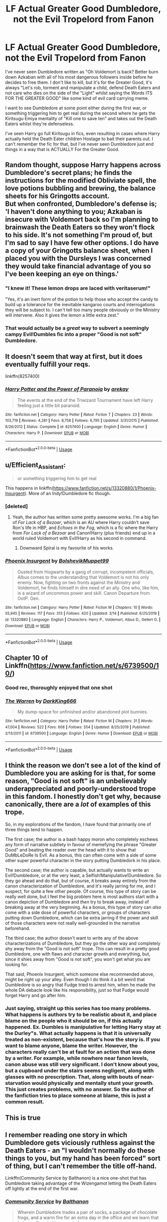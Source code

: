 #+TITLE: LF Actual Greater Good Dumbledore, not the Evil Tropelord from Fanon

* LF Actual Greater Good Dumbledore, not the Evil Tropelord from Fanon
:PROPERTIES:
:Author: LittenInAScarf
:Score: 105
:DateUnix: 1587695553.0
:DateShort: 2020-Apr-24
:FlairText: Request
:END:
I've never seen Dumbledore written as "Oh Voldemort is back? Better burn down Azkaban with all of his most dangerous followers inside before he decides to free them. I don't like to kill, but it's for the Greater Good, it's always "Let's rob, torment and manipulate a child, defend Death Eaters and not care who dies on the side of the "Light" whilst saying the Words ITS FOR THE GREATER GOOD" like some kind of evil card carrying meme.

I want to see Dumbledore at some point either during the first war, or something triggering him to get real during the second where he gets the Kiritsugu Emiya mentality of "Kill one to save ten" and takes out the Death Eaters whilst they're defenseless.

I've seen Harry go full Kiritsugu in fics, even resulting in cases where Harry actually held the Death Eater children Hostage to bait their parents out. I can't remember the fic for that, but I've never seen Dumbledore just end things in a way that is ACTUALLY For the Greater Good.


** Random thought, suppose Harry happens across Dumbledore's secret plans; he finds the instructions for the modified Obliviate spell, the love potions bubbling and brewing, the balance sheets for his Gringotts account.\\
But when confronted, Dumbledore's defense is; 'I haven't done anything to you; Azkaban is insecure with Voldemort back so I'm planning to brainwash the Death Eaters so they won't flock to his side. It's not something I'm proud of, but I'm sad to say I have few other options. I do have a copy of your Gringotts balance sheet, when I placed you with the Dursleys I was concerned they would take financial advantage of you so I've been keeping an eye on things.'
:PROPERTIES:
:Author: Avaday_Daydream
:Score: 35
:DateUnix: 1587716085.0
:DateShort: 2020-Apr-24
:END:

*** "I knew it! These lemon drops are laced with veritaserum!"

"Yes, it's an inert form of the potion to help those who accept the candy to build up a tolerance for the inevitable kangaroo courts and interrogations they will be subject to. I can't tell too many people obviously or the Ministry will intervene. Also it gives the lemon a little extra zest."
:PROPERTIES:
:Author: WantDiscussion
:Score: 31
:DateUnix: 1587745383.0
:DateShort: 2020-Apr-24
:END:


*** That would actually be a /great/ way to subvert a seemingly campy Evil!Dumbles fic into a proper "Good is not soft" Dumbledore.
:PROPERTIES:
:Author: Cheese_and_nachos
:Score: 22
:DateUnix: 1587720305.0
:DateShort: 2020-Apr-24
:END:


** It doesn't seem that way at first, but it does eventually fulfill your reqs.

linkffn(8257400)
:PROPERTIES:
:Author: YeThatsRightBro
:Score: 14
:DateUnix: 1587700416.0
:DateShort: 2020-Apr-24
:END:

*** [[https://www.fanfiction.net/s/8257400/1/][*/Harry Potter and the Power of Paranoia/*]] by [[https://www.fanfiction.net/u/2712218/arekay][/arekay/]]

#+begin_quote
  The events at the end of the Triwizard Tournament have left Harry feeling just a little bit paranoid.
#+end_quote

^{/Site/:} ^{fanfiction.net} ^{*|*} ^{/Category/:} ^{Harry} ^{Potter} ^{*|*} ^{/Rated/:} ^{Fiction} ^{T} ^{*|*} ^{/Chapters/:} ^{23} ^{*|*} ^{/Words/:} ^{103,719} ^{*|*} ^{/Reviews/:} ^{4,281} ^{*|*} ^{/Favs/:} ^{8,758} ^{*|*} ^{/Follows/:} ^{6,795} ^{*|*} ^{/Updated/:} ^{3/31/2015} ^{*|*} ^{/Published/:} ^{6/26/2012} ^{*|*} ^{/Status/:} ^{Complete} ^{*|*} ^{/id/:} ^{8257400} ^{*|*} ^{/Language/:} ^{English} ^{*|*} ^{/Genre/:} ^{Humor} ^{*|*} ^{/Characters/:} ^{Harry} ^{P.} ^{*|*} ^{/Download/:} ^{[[http://www.ff2ebook.com/old/ffn-bot/index.php?id=8257400&source=ff&filetype=epub][EPUB]]} ^{or} ^{[[http://www.ff2ebook.com/old/ffn-bot/index.php?id=8257400&source=ff&filetype=mobi][MOBI]]}

--------------

*FanfictionBot*^{2.0.0-beta} | [[https://github.com/tusing/reddit-ffn-bot/wiki/Usage][Usage]]
:PROPERTIES:
:Author: FanfictionBot
:Score: 3
:DateUnix: 1587700434.0
:DateShort: 2020-Apr-24
:END:


** u/Efficient_Assistant:
#+begin_quote
  or something triggering him to get real
#+end_quote

This happens in linkffn([[https://www.fanfiction.net/s/13320880/1/Phoenix-Insurgent]]). More of an Indy!Dumbledore fic though.
:PROPERTIES:
:Author: Efficient_Assistant
:Score: 10
:DateUnix: 1587702846.0
:DateShort: 2020-Apr-24
:END:

*** [deleted]
:PROPERTIES:
:Score: 2
:DateUnix: 1587741767.0
:DateShort: 2020-Apr-24
:END:

**** Yeah, the author has written some pretty awesome works. I'm a big fan of /For Lack of a Bezoar/, which is an AU where Harry couldn't save Ron's life in HBP, and /Echoes in the Fog/, which is a fic where the Harry from /For Lack of a Bezoar/ and Canon!Harry (plus friends) end up in a world ruled Voldemort with Evil!Harry as his second in command.
:PROPERTIES:
:Author: Efficient_Assistant
:Score: 5
:DateUnix: 1587760428.0
:DateShort: 2020-Apr-25
:END:

***** Downward Spiral is my favourite of his works.
:PROPERTIES:
:Author: FinnD25
:Score: 1
:DateUnix: 1587773678.0
:DateShort: 2020-Apr-25
:END:


*** [[https://www.fanfiction.net/s/13320880/1/][*/Phoenix Insurgent/*]] by [[https://www.fanfiction.net/u/10461539/BolshevikMuppet99][/BolshevikMuppet99/]]

#+begin_quote
  Ousted from Hogwarts by a gang of corrupt, incompetent officials, Albus comes to the understanding that Voldemort is not his only enemy. Now, fighting on two fronts against the Ministry and Voldemort, he finds himself in dire need of an ally. One who, like him, is a wizard of uncommon power and skill. Canon Departure from OotP. Gen.
#+end_quote

^{/Site/:} ^{fanfiction.net} ^{*|*} ^{/Category/:} ^{Harry} ^{Potter} ^{*|*} ^{/Rated/:} ^{Fiction} ^{M} ^{*|*} ^{/Chapters/:} ^{10} ^{*|*} ^{/Words/:} ^{55,945} ^{*|*} ^{/Reviews/:} ^{117} ^{*|*} ^{/Favs/:} ^{313} ^{*|*} ^{/Follows/:} ^{420} ^{*|*} ^{/Updated/:} ^{3/14} ^{*|*} ^{/Published/:} ^{6/25/2019} ^{*|*} ^{/id/:} ^{13320880} ^{*|*} ^{/Language/:} ^{English} ^{*|*} ^{/Characters/:} ^{Harry} ^{P.,} ^{Voldemort,} ^{Albus} ^{D.,} ^{Gellert} ^{G.} ^{*|*} ^{/Download/:} ^{[[http://www.ff2ebook.com/old/ffn-bot/index.php?id=13320880&source=ff&filetype=epub][EPUB]]} ^{or} ^{[[http://www.ff2ebook.com/old/ffn-bot/index.php?id=13320880&source=ff&filetype=mobi][MOBI]]}

--------------

*FanfictionBot*^{2.0.0-beta} | [[https://github.com/tusing/reddit-ffn-bot/wiki/Usage][Usage]]
:PROPERTIES:
:Author: FanfictionBot
:Score: 1
:DateUnix: 1587702868.0
:DateShort: 2020-Apr-24
:END:


** Chapter 10 of Linkffn([[https://www.fanfiction.net/s/6739500/10/]])
:PROPERTIES:
:Author: MoD_Peverell
:Score: 10
:DateUnix: 1587702625.0
:DateShort: 2020-Apr-24
:END:

*** Good rec, thoroughly enjoyed that one shot
:PROPERTIES:
:Author: neophyte_DQT
:Score: 3
:DateUnix: 1587712579.0
:DateShort: 2020-Apr-24
:END:


*** [[https://www.fanfiction.net/s/6739500/1/][*/The Warren/*]] by [[https://www.fanfiction.net/u/2214503/DarkKing666][/DarkKing666/]]

#+begin_quote
  My dump-space for unfinished and/or abandoned plot bunnies.
#+end_quote

^{/Site/:} ^{fanfiction.net} ^{*|*} ^{/Category/:} ^{Harry} ^{Potter} ^{*|*} ^{/Rated/:} ^{Fiction} ^{M} ^{*|*} ^{/Chapters/:} ^{31} ^{*|*} ^{/Words/:} ^{47,004} ^{*|*} ^{/Reviews/:} ^{522} ^{*|*} ^{/Favs/:} ^{608} ^{*|*} ^{/Follows/:} ^{554} ^{*|*} ^{/Updated/:} ^{8/25/2019} ^{*|*} ^{/Published/:} ^{2/13/2011} ^{*|*} ^{/id/:} ^{6739500} ^{*|*} ^{/Language/:} ^{English} ^{*|*} ^{/Genre/:} ^{Humor} ^{*|*} ^{/Download/:} ^{[[http://www.ff2ebook.com/old/ffn-bot/index.php?id=6739500&source=ff&filetype=epub][EPUB]]} ^{or} ^{[[http://www.ff2ebook.com/old/ffn-bot/index.php?id=6739500&source=ff&filetype=mobi][MOBI]]}

--------------

*FanfictionBot*^{2.0.0-beta} | [[https://github.com/tusing/reddit-ffn-bot/wiki/Usage][Usage]]
:PROPERTIES:
:Author: FanfictionBot
:Score: 1
:DateUnix: 1587702633.0
:DateShort: 2020-Apr-24
:END:


** I think the reason we don't see a lot of the kind of Dumbledore you are asking for is that, for some reason, "Good is not soft" is an unbelievably underappreciated and poorly-understood trope in this fandom. I honestly don't get why, because canonically, there are a /lot/ of examples of this trope.

So, in my explorations of the fandom, I have found that primarily one of three things tend to happen.

The first case; the author is a bash happy moron who completely eschews any form of narrative subtlety in favour of memefying the phrase "Greater Good" and beating the reader over the head with it to show that DuMbLeDoRe Is EvIl. As a bonus, this can often come with a side of some other super powerful character in the story putting Dumbledork in his place.

The second case; the author is capable, but actually wants to write an Evil!Dumbledore, or at the very least, a Selfish!Manipulative!Dumbledore. So they go ahead and do that, but of course, it breaks away entirely from the canon characterization of Dumbledore, and it's really jarring for me, and I suspect, for quite a few other people. Of course, this type of story can be really well done, but I feel the big problem here is most authors start with a canon depiction of Dumbledore and /then/ try to break away, instead of breaking away at the very beginning. As a bonus, this type of story can /also/ come with a side dose of powerful characters, or groups of characters putting down Dumbledore, which can be extra jarring if the power and skill of those characters were not really well-grounded in the narrative beforehand.

The third case; the author doesn't want to write any of the above characterizations of Dumbledore, but they go the other way and completely shy away from the "Good is not soft" trope. This can result in a pretty good Dumbledore, one with flaws and character growth and everything, but, since it shies away from "Good is not soft", you won't get what you are looking for.

That said, Phoenix Insurgent, which someone else recommended above, might be right up your alley. Even though I do think it a bit weird that Dumbledore is so angry that Fudge tried to arrest him, when he made the whole DA debacle look like his responsibility, just so that Fudge would forget Harry and go after him.
:PROPERTIES:
:Author: Cheese_and_nachos
:Score: 14
:DateUnix: 1587706730.0
:DateShort: 2020-Apr-24
:END:

*** Just saying, straight up this series has too many problems. What happens is authors try to be realistic about it, and place blame on the people who it should be on, if this actually happened. Ex. Dumbles is manipulative for letting Harry stay at the Durley"s. What actually happens is that it is universally treated as non-existent, because that's how the story is. If you want to blame anyone, blame the writer. However, the characters really can't be at fault for an action that was done by a writer. For example, while nowhere near fanon levels, canon abuse was still very significant. I don't know about you, but a cupboard under the stairs seems negligent, along with glasses with no prescription. That, along with bouts of near-starvation would physically and mentally stunt your growth. This just creates problems, with no answer. So the author of the fanfiction tries to place someone at blame, this is just a common result.
:PROPERTIES:
:Author: CuriousLurkerPresent
:Score: 7
:DateUnix: 1587718029.0
:DateShort: 2020-Apr-24
:END:


** This is true
:PROPERTIES:
:Author: _NotMitetechno_
:Score: 3
:DateUnix: 1587696060.0
:DateShort: 2020-Apr-24
:END:


** I remember reading one story in which Dumbledore gets viciously ruthless against the Death Eaters - an "I wouldn't normally do these things to you, but my hand has been forced" sort of thing, but I can't remember the title off-hand.

Linkffn(Community Service by Balthanon) is a nice one-shot that has Dumbledore taking advantage of the Wizengamot letting the Death Eaters off lightly at the end of the first war.
:PROPERTIES:
:Author: steve_wheeler
:Score: 3
:DateUnix: 1587832909.0
:DateShort: 2020-Apr-25
:END:

*** [[https://www.fanfiction.net/s/11728619/1/][*/Community Service/*]] by [[https://www.fanfiction.net/u/1833095/Balthanon][/Balthanon/]]

#+begin_quote
  Wherein Dumbledore trades a pair of socks, a package of chocolate frogs, and a warm fire for an extra day in the office and we learn that being well-rested is overrated.
#+end_quote

^{/Site/:} ^{fanfiction.net} ^{*|*} ^{/Category/:} ^{Harry} ^{Potter} ^{*|*} ^{/Rated/:} ^{Fiction} ^{T} ^{*|*} ^{/Words/:} ^{4,176} ^{*|*} ^{/Reviews/:} ^{30} ^{*|*} ^{/Favs/:} ^{299} ^{*|*} ^{/Follows/:} ^{74} ^{*|*} ^{/Published/:} ^{1/11/2016} ^{*|*} ^{/Status/:} ^{Complete} ^{*|*} ^{/id/:} ^{11728619} ^{*|*} ^{/Language/:} ^{English} ^{*|*} ^{/Genre/:} ^{Humor} ^{*|*} ^{/Characters/:} ^{Harry} ^{P.,} ^{Sirius} ^{B.,} ^{Albus} ^{D.} ^{*|*} ^{/Download/:} ^{[[http://www.ff2ebook.com/old/ffn-bot/index.php?id=11728619&source=ff&filetype=epub][EPUB]]} ^{or} ^{[[http://www.ff2ebook.com/old/ffn-bot/index.php?id=11728619&source=ff&filetype=mobi][MOBI]]}

--------------

*FanfictionBot*^{2.0.0-beta} | [[https://github.com/tusing/reddit-ffn-bot/wiki/Usage][Usage]]
:PROPERTIES:
:Author: FanfictionBot
:Score: 2
:DateUnix: 1587832931.0
:DateShort: 2020-Apr-25
:END:


** A Dumbledore who is a lot like Harry and has very little self worth. What does it matter if he loses everything in the face of the lives of the wizarding world. Its finding the difference between the greater good and the lesser of two evils.
:PROPERTIES:
:Author: jasoneill23
:Score: 6
:DateUnix: 1587709233.0
:DateShort: 2020-Apr-24
:END:


** I generally tend to write Dumbledore as the kind of man who abhors killing, but would rather shoulder that burden himself than pass it off to others, and who would rather kill the guilty than risk the innocent. He's quite ruthless in fighting the Dark Lord in "Patron", "Divided and Entwined" and "The Dark Lord Never Died".

linkffn(11910994) linkffn(11080542) linkffn(11773877)
:PROPERTIES:
:Author: Starfox5
:Score: 8
:DateUnix: 1587712569.0
:DateShort: 2020-Apr-24
:END:

*** [[https://www.fanfiction.net/s/11910994/1/][*/Divided and Entwined/*]] by [[https://www.fanfiction.net/u/2548648/Starfox5][/Starfox5/]]

#+begin_quote
  AU. Fudge doesn't try to ignore Voldemort's return at the end of the 4th Year. Instead, influenced by Malfoy, he tries to appease the Dark Lord. Many think that the rights of the muggleborns are a small price to pay to avoid a bloody war. Hermione Granger and the other muggleborns disagree. Vehemently.
#+end_quote

^{/Site/:} ^{fanfiction.net} ^{*|*} ^{/Category/:} ^{Harry} ^{Potter} ^{*|*} ^{/Rated/:} ^{Fiction} ^{M} ^{*|*} ^{/Chapters/:} ^{67} ^{*|*} ^{/Words/:} ^{643,288} ^{*|*} ^{/Reviews/:} ^{1,854} ^{*|*} ^{/Favs/:} ^{1,511} ^{*|*} ^{/Follows/:} ^{1,423} ^{*|*} ^{/Updated/:} ^{7/29/2017} ^{*|*} ^{/Published/:} ^{4/23/2016} ^{*|*} ^{/Status/:} ^{Complete} ^{*|*} ^{/id/:} ^{11910994} ^{*|*} ^{/Language/:} ^{English} ^{*|*} ^{/Genre/:} ^{Adventure} ^{*|*} ^{/Characters/:} ^{<Ron} ^{W.,} ^{Hermione} ^{G.>} ^{Harry} ^{P.,} ^{Albus} ^{D.} ^{*|*} ^{/Download/:} ^{[[http://www.ff2ebook.com/old/ffn-bot/index.php?id=11910994&source=ff&filetype=epub][EPUB]]} ^{or} ^{[[http://www.ff2ebook.com/old/ffn-bot/index.php?id=11910994&source=ff&filetype=mobi][MOBI]]}

--------------

[[https://www.fanfiction.net/s/11080542/1/][*/Patron/*]] by [[https://www.fanfiction.net/u/2548648/Starfox5][/Starfox5/]]

#+begin_quote
  In an Alternate Universe where muggleborns are a tiny minority and stuck as third-class citizens, formally aligning herself with her best friend, the famous boy-who-lived, seemed a good idea. It did a lot to help Hermione's status in the exotic society of a fantastic world so very different from her own. And it allowed both of them to fight for a better life and better Britain.
#+end_quote

^{/Site/:} ^{fanfiction.net} ^{*|*} ^{/Category/:} ^{Harry} ^{Potter} ^{*|*} ^{/Rated/:} ^{Fiction} ^{M} ^{*|*} ^{/Chapters/:} ^{61} ^{*|*} ^{/Words/:} ^{542,678} ^{*|*} ^{/Reviews/:} ^{1,231} ^{*|*} ^{/Favs/:} ^{1,771} ^{*|*} ^{/Follows/:} ^{1,559} ^{*|*} ^{/Updated/:} ^{4/23/2016} ^{*|*} ^{/Published/:} ^{2/28/2015} ^{*|*} ^{/Status/:} ^{Complete} ^{*|*} ^{/id/:} ^{11080542} ^{*|*} ^{/Language/:} ^{English} ^{*|*} ^{/Genre/:} ^{Drama/Romance} ^{*|*} ^{/Characters/:} ^{<Harry} ^{P.,} ^{Hermione} ^{G.>} ^{Albus} ^{D.,} ^{Aberforth} ^{D.} ^{*|*} ^{/Download/:} ^{[[http://www.ff2ebook.com/old/ffn-bot/index.php?id=11080542&source=ff&filetype=epub][EPUB]]} ^{or} ^{[[http://www.ff2ebook.com/old/ffn-bot/index.php?id=11080542&source=ff&filetype=mobi][MOBI]]}

--------------

[[https://www.fanfiction.net/s/11773877/1/][*/The Dark Lord Never Died/*]] by [[https://www.fanfiction.net/u/2548648/Starfox5][/Starfox5/]]

#+begin_quote
  Voldemort was defeated on Halloween 1981, but Lucius Malfoy faked his survival to take over Britain in his name. Almost 20 years later, the Dark Lord returns to a very different Britain - but Malfoy won't give up his power. And Dumbledore sees an opportunity to deal with both. Caught up in all of this are two young people on different sides.
#+end_quote

^{/Site/:} ^{fanfiction.net} ^{*|*} ^{/Category/:} ^{Harry} ^{Potter} ^{*|*} ^{/Rated/:} ^{Fiction} ^{M} ^{*|*} ^{/Chapters/:} ^{25} ^{*|*} ^{/Words/:} ^{179,592} ^{*|*} ^{/Reviews/:} ^{316} ^{*|*} ^{/Favs/:} ^{474} ^{*|*} ^{/Follows/:} ^{338} ^{*|*} ^{/Updated/:} ^{7/23/2016} ^{*|*} ^{/Published/:} ^{2/6/2016} ^{*|*} ^{/Status/:} ^{Complete} ^{*|*} ^{/id/:} ^{11773877} ^{*|*} ^{/Language/:} ^{English} ^{*|*} ^{/Genre/:} ^{Drama/Adventure} ^{*|*} ^{/Characters/:} ^{<Ron} ^{W.,} ^{Hermione} ^{G.>} ^{Lucius} ^{M.,} ^{Albus} ^{D.} ^{*|*} ^{/Download/:} ^{[[http://www.ff2ebook.com/old/ffn-bot/index.php?id=11773877&source=ff&filetype=epub][EPUB]]} ^{or} ^{[[http://www.ff2ebook.com/old/ffn-bot/index.php?id=11773877&source=ff&filetype=mobi][MOBI]]}

--------------

*FanfictionBot*^{2.0.0-beta} | [[https://github.com/tusing/reddit-ffn-bot/wiki/Usage][Usage]]
:PROPERTIES:
:Author: FanfictionBot
:Score: 5
:DateUnix: 1587712587.0
:DateShort: 2020-Apr-24
:END:


** linkao3([[https://archiveofourown.org/works/15465966]]) has this, but only minorly.
:PROPERTIES:
:Author: aaronhowser1
:Score: 5
:DateUnix: 1587704150.0
:DateShort: 2020-Apr-24
:END:

*** [[https://archiveofourown.org/works/15465966][*/The Second String/*]] by [[https://www.archiveofourown.org/users/Eider_Down/pseuds/Eider_Down][/Eider_Down/]]

#+begin_quote
  Everyone knows Dementors can take souls, but nothing says that they have to keep them. After the Dementor attack in Little Whinging ends disastrously, Harry must find a place for himself in a new world, fighting a different sort of war against the nascent Voldemort.
#+end_quote

^{/Site/:} ^{Archive} ^{of} ^{Our} ^{Own} ^{*|*} ^{/Fandom/:} ^{Harry} ^{Potter} ^{-} ^{J.} ^{K.} ^{Rowling} ^{*|*} ^{/Published/:} ^{2018-07-28} ^{*|*} ^{/Updated/:} ^{2020-02-16} ^{*|*} ^{/Words/:} ^{360499} ^{*|*} ^{/Chapters/:} ^{41/45} ^{*|*} ^{/Comments/:} ^{1472} ^{*|*} ^{/Kudos/:} ^{3062} ^{*|*} ^{/Bookmarks/:} ^{1180} ^{*|*} ^{/ID/:} ^{15465966} ^{*|*} ^{/Download/:} ^{[[https://archiveofourown.org/downloads/15465966/The%20Second%20String.epub?updated_at=1583038085][EPUB]]} ^{or} ^{[[https://archiveofourown.org/downloads/15465966/The%20Second%20String.mobi?updated_at=1583038085][MOBI]]}

--------------

*FanfictionBot*^{2.0.0-beta} | [[https://github.com/tusing/reddit-ffn-bot/wiki/Usage][Usage]]
:PROPERTIES:
:Author: FanfictionBot
:Score: 3
:DateUnix: 1587704166.0
:DateShort: 2020-Apr-24
:END:


*** I rate this fic.
:PROPERTIES:
:Score: 1
:DateUnix: 1587704613.0
:DateShort: 2020-Apr-24
:END:


** This is because Dumbledore isn't actually a utilitarian. People who have problems with Dumbledore, usually just have problems with the manipulation and since the books have the phrase "for the greater good" written in them, they think this is Dumbledore's position. However, a rose by any other name would smell as sweet. Thus, there's lots of fanfics which have manipulative Dumbledores but few which involve a utilitarian with Dumbledore's power and knowledge. People recognise that this isn't actually how Dumbledore behaves... and, indeed, might not have a problem with him if it was. It is, therefore, not the behaviour/characterisation they want to condemn with their fic. Net result:

#+begin_quote
  "Let's rob, torment and manipulate a child, defend Death Eaters and not care who dies on the side of the "Light" whilst saying the Words ITS FOR THE GREATER GOOD" like some kind of evil card carrying meme.
#+end_quote

[[/u/starfox5][u/starfox5]] already mentioned a couple of their fics... their Dumbledores tend to get quite close to what you're looking for in the sense they do bad things or make hard decisions in service of a wider mission.

There's a fic that I can't remember the name of where Harry becomes a master warder or something. He basically manipulates Dumbledore into wiping the floor with everyone else... Dumbledore is kind of the power The Dark Lord knows not. In the end, though, Harry has to destroy Dumbledore's mind since he can't convince Dumbledore that he's no longer a Horcrux and, thus, Dumbledore will be gunning for Harry. And as good at warding as Harry is, he's not entirely convinced Dumbledore wouldn't eventually succeed. I think it might be Harry/Luna.
:PROPERTIES:
:Author: FrameworkisDigimon
:Score: 4
:DateUnix: 1587729164.0
:DateShort: 2020-Apr-24
:END:

*** u/sfinebyme:
#+begin_quote
  The Dark Lord knows not. In the end, though, Harry has to destroy Dumbledore's mind since he can't convince Dumbledore that he's no longer a Horcrux and, thus, Dumbledore will be gunning for Harry. And as good at warding as Harry is, he's not entirely convinced Dumbledore wouldn't eventually succeed. I think it might be Harry/Luna.
#+end_quote

This is the power of paranoia, mentioned elsewhere in the thread.
:PROPERTIES:
:Author: sfinebyme
:Score: 1
:DateUnix: 1587963483.0
:DateShort: 2020-Apr-27
:END:

**** Ah, thanks. I must have read that comment and yet it still failed to ring any bells.
:PROPERTIES:
:Author: FrameworkisDigimon
:Score: 1
:DateUnix: 1587976610.0
:DateShort: 2020-Apr-27
:END:


** I cannot say hell yes strongly enough!
:PROPERTIES:
:Author: corwinicewolf
:Score: 1
:DateUnix: 1587698824.0
:DateShort: 2020-Apr-24
:END:


** Now you made me wish a Harry fighting in a grail war fic.
:PROPERTIES:
:Author: Mestrehunter
:Score: 1
:DateUnix: 1587699548.0
:DateShort: 2020-Apr-24
:END:


** Honestly, I don't like Dumbledore. But I DESPISE fics that have him all ‘Slytherin bad, greater good,etc.'

My fics main protagonist is Draco Malfoy, he's traveling back to the Marauders Era, Dumbledores a pretty big part of the fic.

But he's a MENTOR! And Draco also helps Dumbledore see how Slytherins think. They help each other!
:PROPERTIES:
:Author: Ramennoof
:Score: 1
:DateUnix: 1587715486.0
:DateShort: 2020-Apr-24
:END:


** Because the fandom knows what "For the Greater Good" actually means and will always actually mean. It is in Harry Potter the same racist/classist/power-hungry claptrap as in real life.
:PROPERTIES:
:Author: xenrev
:Score: -9
:DateUnix: 1587701971.0
:DateShort: 2020-Apr-24
:END:
